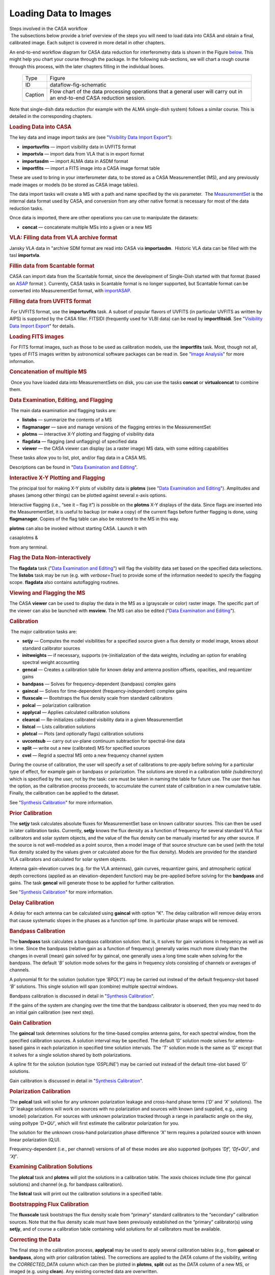.. container::
   :name: viewlet-above-content-title

Loading Data to Images
======================

.. container::
   :name: viewlet-below-content-title

.. container:: documentDescription description

   Steps involved in the CASA workflow

.. container:: section
   :name: viewlet-above-content-body

.. container:: section
   :name: content-core

   .. container::
      :name: parent-fieldname-text

       The subsections below provide a brief overview of the steps you
      will need to load data into CASA and obtain a final, calibrated
      image. Each subject is covered in more detail in other chapters. 

      An end-to-end workflow diagram for CASA data reduction for
      interferometry data is shown in the Figure
      `below <http://casa.nrao.edu/casadocs/stable/usingcasa/from-loading-data-to-images#figid-dataflowfigschematic>`__.
      This might help you chart your course through the package. In the
      following sub-sections, we will chart a rough course through this
      process, with the later chapters filling in the individual boxes.

         .. container:: center

             

         .. container:: caption

            +---------+-----------------------------------------------------------+
            | Type    | Figure                                                    |
            +---------+-----------------------------------------------------------+
            | ID      | dataflow-fig-schematic                                    |
            +---------+-----------------------------------------------------------+
            | Caption | Flow chart of the data processing operations that a       |
            |         | general user will carry out in an end-to-end CASA         |
            |         | reduction session.                                        |
            +---------+-----------------------------------------------------------+

             

      Note that single-dish data reduction (for example with the ALMA
      single-dish system) follows a similar course. This is detailed in
      the corresponding chapters.

      .. rubric:: Loading Data into CASA
         :name: sec55
         :class: subsection

       

      The key data and image import tasks are (see "`Visibility Data
      Import
      Export <https://casa.nrao.edu/casadocs-devel/stable/calibration-and-visibility-data/visibility-data-import-export>`__"):

      -  **importuvfits** — import visibility data in UVFITS format
      -  **importvla** — import data from VLA that is in export format 
      -  **importasdm** — import ALMA data in ASDM format 
      -  **importfits** — import a FITS image into a CASA image format
         table

      These are used to bring in your interferometer data, to be stored
      as a CASA MeasurementSet (MS), and any previously made images or
      models (to be stored as CASA image tables).

      The data import tasks will create a MS with a path and name
      specified by the vis parameter.  The
      `MeasurementSet <https://casa.nrao.edu/casadocs-devel/stable/casa-fundamentals/measurement-set>`__
      is the internal data format used by CASA, and conversion from any
      other native format is necessary for most of the data reduction
      tasks.

      Once data is imported, there are other operations you can use to
      manipulate the datasets:

      -  **concat** — concatenate multiple MSs into a given or a new MS 

      .. rubric::  
         :name: section
         :class: subsubsection

      .. rubric:: VLA: Filling data from VLA archive format
         :name: sec56
         :class: subsubsection

      Jansky VLA data in "archive SDM format are read into CASA via
      **importasdm**.  Historic VLA data can be filled with the tasl
      **importvla**.

       

      .. rubric:: Fillin data from Scantable format
         :name: sec56
         :class: subsubsection

      CASA can import data from the Scantable format, since the
      development of Single-Dish started with that format (based on
      `ASAP <http://svn.atnf.csiro.au/trac/asap>`__ format ). Currently,
      CASA tasks in Scantable format is no longer supported, but
      Scantable format can be converted into MeasurementSet format, with
      `importASAP <https://casa.nrao.edu/casadocs-devel/stable/global-task-list/task_importasap>`__.

       

      .. rubric:: Filling data from UVFITS format
         :name: filling-data-from-uvfits-format
         :class: subsubsection

       For UVFITS format, use the **importuvfits** task. A subset of
      popular flavors of UVFITS (in particular UVFITS as written by
      AIPS) is supported by the CASA filler. FITSIDI (frequently used
      for VLBI data) can be read by **importfitsidi**. See "`Visibility
      Data Import
      Export <https://casa.nrao.edu/casadocs-devel/stable/calibration-and-visibility-data/visibility-data-import-export>`__"
      for details. 

      .. rubric::  
         :name: section-1
         :class: subsubsection

      .. rubric:: Loading FITS images
         :name: sec58
         :class: subsubsection

       For FITS format images, such as those to be used as calibration
      models, use the **importfits** task. Most, though not all, types
      of FITS images written by astronomical software packages can be
      read in. See "`Image
      Analysis <https://casa.nrao.edu/casadocs-devel/stable/imaging/image-analysis>`__"
      for more information.

       

      .. rubric:: Concatenation of multiple MS
         :name: sec59
         :class: subsubsection

       Once you have loaded data into MeasurementSets on disk, you can
      use the tasks **concat** or **virtualconcat** to combine them.

       

      .. rubric:: Data Examination, Editing, and Flagging
         :name: data-examination-editing-and-flagging

       The main data examination and flagging tasks are:

      -  **listobs** — summarize the contents of a MS 
      -  **flagmanager** — save and manage versions of the flagging
         entries in the MeasurementSet
      -  **plotms** — interactive X-Y plotting and flagging of
         visibility data 
      -  **flagdata** — flagging (and unflagging) of specified data
      -  **viewer** — the CASA viewer can display (as a raster image) MS
         data, with some editing capabilities

      These tasks allow you to list, plot, and/or flag data in a CASA
      MS.

      Descriptions can be found in "`Data Examination and
      Editing <https://casa.nrao.edu/casadocs-devel/stable/calibration-and-visibility-data/data-examination-and-editing>`__".

      .. rubric::  
         :name: section-2
         :class: subsubsection

      .. rubric:: Interactive X-Y Plotting and Flagging
         :name: sec61
         :class: subsubsection

       

      The principal tool for making X-Y plots of visibility data is
      **plotms** (see "`Data Examination and
      Editing <https://casa.nrao.edu/casadocs-devel/stable/calibration-and-visibility-data/data-examination-and-editing>`__").
      Amplitudes and phases (among other things) can be plotted against
      several x-axis options.

      Interactive flagging (i.e., “see it – flag it”) is possible on the
      **plotms** X-Y displays of the data. Since flags are inserted into
      the MeasurementSet, it is useful to backup (or make a copy) of the
      current flags before further flagging is done, using
      **flagmanager**. Copies of the flag table can also be restored to
      the MS in this way.

      **plotms** can also be invoked without starting CASA. Launch it
      with 

      .. container:: terminal-box

         casaplotms &

      from any terminal. 

      .. rubric::  
         :name: section-3
         :class: subsubsection

      .. rubric:: Flag the Data Non-interactively
         :name: sec62
         :class: subsubsection

      The **flagdata** task ("`Data Examination and
      Editing <https://casa.nrao.edu/casadocs-devel/stable/calibration-and-visibility-data/data-examination-and-editing>`__")
      will flag the visibility data set based on the specified data
      selections. The **listobs** task may be run (e.g. with
      *verbose=True*) to provide some of the information needed to
      specify the flagging scope. **flagdata** also contains
      autoflagging routines.

      .. rubric::  
         :name: section-4
         :class: subsubsection

      .. rubric:: Viewing and Flagging the MS
         :name: sec63
         :class: subsubsection

      The CASA **viewer** can be used to display the data in the MS as a
      (grayscale or color) raster image. The specific part of the viewer
      can also be launched with **msview.** The MS can also be edited
      ("`Data Examination and
      Editing <https://casa.nrao.edu/casadocs-devel/stable/calibration-and-visibility-data/data-examination-and-editing>`__"). 

      .. rubric::  
         :name: section-5
         :class: subsection

      .. rubric:: Calibration
         :name: sec64
         :class: subsection

       The major calibration tasks are:

      -  **setjy** — Computes the model visibilities for a specified
         source given a flux density or model image, knows about
         standard calibrator sources 
      -  **initweights** — if necessary, supports (re-)initialization of
         the data weights, including an option for enabling spectral
         weight accounting
      -  **gencal** — Creates a calibration table for known delay and
         antenna position offsets, opacities, and requantizer gains
      -  **bandpass** — Solves for frequency-dependent (bandpass)
         complex gains
      -  **gaincal** — Solves for time-dependent (frequency-independent)
         complex gains
      -  **fluxscale** — Bootstraps the flux density scale from standard
         calibrators
      -  **polcal** — polarization calibration
      -  **applycal** — Applies calculated calibration solutions
      -  **clearcal** — Re-initializes calibrated visibility data in a
         given MeasurementSet
      -  **listcal** — Lists calibration solutions
      -  **plotcal** — Plots (and optionally flags) calibration
         solutions
      -  **uvcontsub** — carry out uv-plane continuum subtraction for
         spectral-line data
      -  **split** — write out a new (calibrated) MS for specified
         sources
      -  **cvel** — Regrid a spectral MS onto a new frequency channel
         system 

      During the course of calibration, the user will specify a set of
      calibrations to pre-apply before solving for a particular type of
      effect, for example gain or bandpass or polarization. The
      solutions are stored in a calibration *table (*\ subdirectory)
      which is specified by the user, not by the task: care must be
      taken in naming the table for future use. The user then has the
      option, as the calibration process proceeds, to accumulate the
      current state of calibration in a new cumulative table. Finally,
      the calibration can be applied to the dataset.

      See "`Synthesis
      Calibration <https://casa.nrao.edu/casadocs-devel/stable/calibration-and-visibility-data/synthesis-calibration>`__"
      for more information.

       

      .. rubric:: Prior Calibration
         :name: prior-calibration

      The **setjy** task calculates absolute fluxes for MeasurementSet
      base on known calibrator sources. This can then be used in later
      calibration tasks. Currently, **setjy** knows the flux density as
      a function of frequency for several standard VLA flux calibrators
      and solar system objects, and the value of the flux density can be
      manually inserted for any other source. If the source is not
      well-modeled as a point source, then a model image of that source
      structure can be used (with the total flux density scaled by the
      values given or calculated above for the flux density). Models are
      provided for the standard VLA calibrators and calculated for solar
      system objects.

      Antenna gain-elevation curves (e.g. for the VLA antennas), gain
      curves, requantizer gains, and atmospheric optical depth
      corrections (applied as an elevation-dependent function) may be
      pre-applied before solving for the **bandpass** and gains. The
      task **gencal** will generate those to be applied for further
      calibration.

      See "`Synthesis
      Calibration <https://casa.nrao.edu/casadocs-devel/stable/calibration-and-visibility-data/synthesis-calibration>`__"
      for more information.

      .. rubric::  
         :name: section-6
         :class: subsubsection

      .. rubric:: Delay Calibration
         :name: sec66
         :class: subsubsection

      A delay for each antenna can be calculated using **gaincal** with
      option "K". The delay calibration will remove delay errors that
      cause systematic slopes in the phases as a function opf time. In
      particular phase wraps will be removed. 

       

      .. rubric:: Bandpass Calibration
         :name: sec66
         :class: subsubsection

      The **bandpass** task calculates a bandpass calibration solution:
      that is, it solves for gain variations in frequency as well as in
      time. Since the bandpass (relative gain as a function of
      frequency) generally varies much more slowly than the changes in
      overall (mean) gain solved for by gaincal, one generally uses a
      long time scale when solving for the bandpass. The default *’B’*
      solution mode solves for the gains in frequency slots consisting
      of channels or averages of channels.

      A polynomial fit for the solution (solution type ’\ *BPOLY’)* may
      be carried out instead of the default frequency-slot based *’B’*
      solutions. This single solution will span (combine) multiple
      spectral windows.

      Bandpass calibration is discussed in detail in "`Synthesis
      Calibration <https://casa.nrao.edu/casadocs-devel/stable/calibration-and-visibility-data/synthesis-calibration>`__".

      If the gains of the system are changing over the time that the
      bandpass calibrator is observed, then you may need to do an
      initial gain calibration (see next step).

       

      .. rubric:: Gain Calibration
         :name: sec67
         :class: subsubsection

      The **gaincal** task determines solutions for the time-based
      complex antenna gains, for each spectral window, from the
      specified calibration sources. A solution interval may be
      specified. The default *’G’* solution mode solves for
      antenna-based gains in each polarization in specified time
      solution intervals. The *’T’* solution mode is the same as *’G’*
      except that it solves for a single solution shared by both
      polarizations.

      A spline fit for the solution (solution type *’GSPLINE’*) may be
      carried out instead of the default time-slot based *’G’*
      solutions.

      Gain calibration is discussed in detail in "`Synthesis
      Calibration <https://casa.nrao.edu/casadocs-devel/stable/calibration-and-visibility-data/synthesis-calibration>`__".

       

      .. rubric:: Polarization Calibration
         :name: sec68
         :class: subsubsection

      The **polcal** task will solve for any unknown polarization
      leakage and cross-hand phase terms (*’D’* and *’X’* solutions).
      The *’D’* leakage solutions will work on sources with no
      polarization and sources with known (and supplied, e.g., using
      smodel) polarization. For sources with unknown polarization
      tracked through a range in parallactic angle on the sky, using
      poltype *’D+QU’*, which will first estimate the calibrator
      polarization for you.

      The solution for the unknown cross-hand polarization phase
      difference *’X’* term requires a polarized source with known
      linear polarization (Q,U).

      Frequency-dependent (i.e., per channel) versions of all of these
      modes are also supported (poltypes *’Df’, ’Df+QU’*, and *’Xf’*.

       

      .. rubric:: Examining Calibration Solutions
         :name: sec69
         :class: subsubsection

      The **plotcal** task and **plotms** will plot the solutions in a
      calibration table. The *xaxis* choices include time (for gaincal
      solutions) and channel (e.g. for bandpass calibration). 

      The **listcal** task will print out the calibration solutions in a
      specified table.

       

      .. rubric:: Bootstrapping Flux Calibration
         :name: sec70
         :class: subsubsection

      The **fluxscale** task bootstraps the flux density scale from
      “primary” standard calibrators to the “secondary” calibration
      sources. Note that the flux density scale must have been
      previously established on the “primary” calibrator(s) using
      **setjy**, and of course a calibration table containing valid
      solutions for all calibrators must be available.

       

      .. rubric:: Correcting the Data
         :name: sec71
         :class: subsubsection

      The final step in the calibration process, **applycal** may be
      used to apply several calibration tables (e.g., from **gaincal**
      or **bandpass**, along with prior calibration tables). The
      corrections are applied to the *DATA* column of the visibility,
      writing the *CORRECTED_DATA* column which can then be plotted in
      **plotms**, **split** out as the *DATA* column of a new MS, or
      imaged (e.g. using **clean**). Any existing corrected data are
      overwritten.

       

      .. rubric:: Splitting the Data
         :name: sec72
         :class: subsubsection

      After a suitable calibration is achieved, it may be desirable to
      create one or more new MeasurementSets containing the data for
      selected sources. This can be done using the **split** task (see
      "`UV
      Manipulation <https://casa.nrao.edu/casadocs-devel/stable/calibration-and-visibility-data/uv-manipulation>`__").

      Further imaging and calibration (e.g. self-calibration) can be
      carried out on these split MeasurementSets.

      .. rubric::  
         :name: section-7
         :class: subsubsection

      .. rubric:: UV Continuum subtraction
         :name: sec73
         :class: subsubsection

      For spectral line data, continuum subtraction can be performed in
      the image domain (**imcontsub**) or in the uv domain. For the
      latter, **uvcontsub** subtracts polynomial of desired order from
      each baseline, defined by line-free channels.

      .. rubric::  
         :name: section-8
         :class: subsubsection

      .. rubric:: Transforming the Data to a new frame
         :name: sec74
         :class: subsubsection

      If you want to transform your dataset to a different frequency and
      velocity frame than the one it was observed in, then you can use
      the **cvel** task ("`UV
      Manipulation <https://casa.nrao.edu/casadocs-devel/stable/calibration-and-visibility-data/uv-manipulation>`__").
      Alternatively, you can do the regridding during the imaging
      process in **clean** without running **cvel** before.

       

      .. rubric:: Synthesis Imaging
         :name: sec75
         :class: subsection

       

      The key synthesis imaging tasks are:

      -  **clean** (and **tclean**)— Calculates a deconvolved image
         based on the visibility data, using one of several clean
         algorithms
      -  **feather** — Combines a single dish and synthesis image in the
         Fourier plane

      Most of these tasks are used to take calibrated interferometer
      data, with the possible addition of a single-dish image, and
      reconstruct a model image of the sky.

      See Chapter "`Synthesis
      Imaging <https://casa.nrao.edu/casadocs-devel/stable/calibration-and-visibility-data/synthesis-calibration>`__"
      and "`Image
      Combination <https://casa.nrao.edu/casadocs-devel/stable/imaging/image-combination>`__"
      for more information.

       

      .. rubric:: Cleaning a single-field image or a mosaic
         :name: cleaning-a-single-field-image-or-a-mosaic

       The CLEAN algorithm is the most popular and widely-studied method
      for reconstructing a model image based on interferometer data. It
      iteratively removes at each step a fraction of the flux in the
      brightest pixel in a defined region of the current “dirty” image,
      and places this in the model image. The clean task implements the
      CLEAN algorithm for single-field data. The user can choose from a
      number of options for the particular flavor of CLEAN to use.

      Often, the first step in imaging is to make a simple gridded
      Fourier inversion of the calibrated data to make a “dirty” image.
      This can then be examined to look for the presence of noticeable
      emission above the noise, and to assess the quality of the
      calibration by searching for artifacts in the image. This is done
      using **clean** with *niter=0*.

      The **clean** task can jointly deconvolve mosaics as well as
      single fields, and also has options to do wide-field and wide-band
      multi-frequency synthesis imaging.

      See "`Synthesis
      Imaging <https://casa.nrao.edu/casadocs-devel/stable/calibration-and-visibility-data/synthesis-calibration>`__"
      for an in-depth discussion of the **clean** task.

       

      .. rubric:: Feathering in a Single-Dish image
         :name: feathering-in-a-single-dish-image

       If you have a single-dish image of the large-scale emission in
      the field, this can be “feathered” in to the image obtained from
      the interferometer data. This is carried out using the **feather**
      task as the weighted sum in the uv-plane of the gridded transforms
      of these two images. While not as accurate as a true joint
      reconstruction of an image from the synthesis and single-dish data
      together, it is sufficient for most purposes. A graphical version
      of **feather** is provided by **casafeather**. 

      See "`Image
      Combination <https://casa.nrao.edu/casadocs-devel/stable/imaging/image-combination>`__"
      for an in-depth discussion of the **feather** task.

       

       

      .. rubric:: Self Calibration
         :name: sec78
         :class: subsection

      Once a calibrated dataset is obtained, and a first deconvolved
      model image is computed, a “self-calibration” loop can be
      performed. Effectively, the model (not restored) image is passed
      back to another calibration process (on the target data). This
      refines the calibration of the target source, which up to this
      point has had (usually) only external calibration applied. This
      process follows the regular calibration procedure outlined above.

      Any number of self-calibration loops can be performed. As long as
      the images are improving, it is usually prudent to continue the
      self-calibration iterations.

      This process is described in "`Synthesis
      Calibration <https://casa.nrao.edu/casadocs-devel/stable/calibration-and-visibility-data/synthesis-calibration>`__".

       

      .. rubric:: Data and Image Analysis
         :name: sec79
         :class: subsection

      The key data and image analysis tasks are:

      -  **imhead** — summarize and manipulate the “header” information
         in a CASA image
      -  **imcontsub** — perform continuum subtraction on a
         spectral-line image cube 
      -  **immath** — perform mathematical operations on or between
         images 
      -  **immoments** — compute the moments of an image cube 
      -  **imstat** — calculate statistics on an image or part of an
         image 
      -  **imval** — extract values of one or more pixels, as a spectrum
         for cubes, from an image 
      -  **imfit** — simple 2D Gaussian fitting of single components to
         a region of an image 
      -  **imregrid** — regrid an image onto the coordinate system of
         another image 
      -  **viewer** — there are useful region statistics and image cube
         plotting capabilities in the viewer

      .. rubric::  
         :name: section-9
         :class: subsubsection

      .. rubric:: What’s in an image?
         :name: sec80
         :class: subsubsection

      The **imhead** task will print out a summary of image “header”
      keywords and values. This task can also be used to retrieve and
      change the header values.

      See "`Image
      Analysis <https://casa.nrao.edu/casadocs-devel/stable/imaging/image-analysis>`__" for
      more.

       

      .. rubric:: Image statistics
         :name: sec81
         :class: subsubsection

      The **imstat** task will print image statistics. There are options
      to restrict this to a box region, and to specified channels and
      Stokes of the cube. This task will return the statistics in a
      Python dictionary return variable.

       

      .. rubric:: Image values
         :name: sec82
         :class: subsubsection

      The **imval** task will return values from an image. There are
      options to restrict this to a box region, and to return specified
      channels and Stokes of the cube as a spectrum. This task will
      return these values in a Python dictionary return variable which
      can then be operated on in the CASA environment.

       

      .. rubric:: Moments of an image cube
         :name: sec83
         :class: subsubsection

      The **immoments** task will compute a “moments” image of an input
      image cube. A number of options are available, from the
      traditional true moments (zero, first, second) and variations
      thereof, to other images such as median, minimum, or maximum along
      the moment axis.

       

      .. rubric:: Image math
         :name: sec84
         :class: subsubsection

      The **immath** task will allow you to form a new image by
      mathematical combinations of other images (or parts of images).
      This is a powerful task to use.

       

      .. rubric:: Regridding an Image
         :name: sec85
         :class: subsubsection

      It is occasionally necessary to regrid an image onto a new
      coordinate system. The **imregrid** task can be used to regrid an
      input image onto the coordinate system of an existing template
      image, creating a new output image.

       

      .. rubric:: Displaying Images
         :name: sec86
         :class: subsubsection

      To display an image use the **viewer** task. The **viewer** will
      display images in raster, contour, or vector form. Blinking and
      movies are available for spectral-line image cubes. To start the
      viewer, type:

      .. container:: casa-input-box

         viewer

      within CASA or 

      .. container:: terminal-box

         casaviewer &

      Executing the **viewer** task will bring up two windows: a viewer
      screen showing the data or image, and a file catalog list. Click
      on an image or MS from the file catalog list, choose the proper
      display, and the image should pop up on the screen. Clicking on
      the wrench tool (second from left on upper left) will obtain the
      data display options. Most functions are self-documenting.

       

      See "`Image / Cube
      Visualization <https://casa.nrao.edu/casadocs-devel/stable/imaging/image-cube-visualization>`__"
      for more details. 

       

      .. rubric:: Getting data and images out of CASA
         :name: sec87
         :class: subsection

      The key data and image export tasks are:

      -  **exportuvfits** — export a CASA MS in UVFITS format
      -  **exportfits** — export a CASA image table as FITS

      These tasks can be used to export a CASA MS or image to UVFITS or
      FITS respectively. See the individual sections referred to above
      for more on each.

       

.. container:: section
   :name: viewlet-below-content-body
